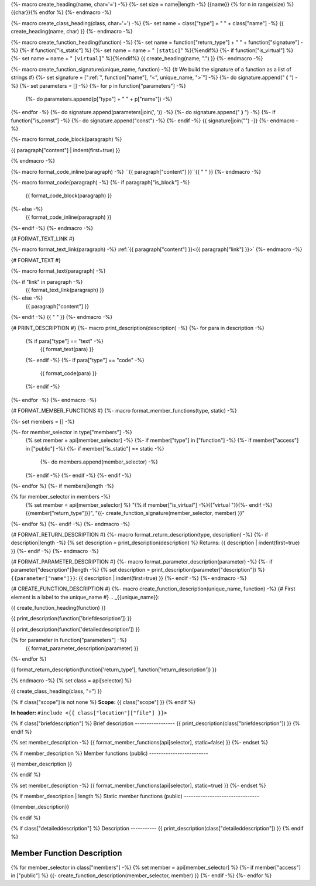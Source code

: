 {%- macro create_heading(name, char='=') -%}
{%- set size = name|length -%}
{{name}}
{% for n in range(size) %}{{char}}{% endfor %}
{%- endmacro -%}

{%- macro create_class_heading(class, char='=') -%}
{%- set name = class["type"] + " " + class["name"] -%}
{{ create_heading(name, char) }}
{%- endmacro -%}

{%- macro create_function_heading(function) -%}
{%- set name = function["return_type"] + " " + function["signature"] -%}
{%- if function["is_static"] %} {%- set name = name + " ``[static]``" %}{%endif%}
{%- if function["is_virtual"] %} {%- set name = name + " ``[virtual]``" %}{%endif%}
{{ create_heading(name, ".") }}
{%- endmacro -%}

{%- macro create_function_signature(unique_name, function) -%}
{# We build the signature of a function as a list of strings #}
{%- set signature = [":ref:`", function["name"], "<", unique_name, ">`"] -%}
{%- do signature.append(" **(** ") -%}
{%- set parameters = [] -%}
{%- for p in function["parameters"] -%}
    {%- do parameters.append(p["type"] + " " + p["name"]) -%}
{%- endfor -%}
{%- do signature.append(parameters|join(', ')) -%}
{%- do signature.append(" **)** ") -%}
{%- if function["is_const"] -%}
{%- do signature.append("const") -%}
{%- endif -%}
{{ signature|join("") -}}
{%- endmacro -%}

{%- macro format_code_block(paragraph) %}

.. code-block:: c++

{{ paragraph["content"] | indent(first=true) }}

{% endmacro -%}

{%- macro format_code_inline(paragraph) -%}
``{{ paragraph["content"] }}``{{ " " }}
{%- endmacro -%}

{%- macro format_code(paragraph) -%}
{%- if paragraph["is_block"] -%}
    {{ format_code_block(paragraph) }}
{%- else -%}
    {{ format_code_inline(paragraph) }}
{%- endif -%}
{%- endmacro -%}

{# FORMAT_TEXT_LINK #}

{%- macro format_text_link(paragraph) -%}
:ref:`{{ paragraph["content"] }}<{{ paragraph["link"] }}>`
{%- endmacro -%}

{# FORMAT_TEXT #}

{%- macro format_text(paragraph) -%}

{%- if "link" in paragraph -%}
    {{ format_text_link(paragraph) }}
{%- else -%}
    {{ paragraph["content"] }}
{%- endif -%}
{{ " " }}
{%- endmacro -%}

{# PRINT_DESCRIPTION #}
{%- macro print_description(description) -%}
{%- for para in description -%}
    {% if para["type"] == "text" -%}
        {{ format_text(para) }}
    {%- endif -%}
    {%- if para["type"] == "code" -%}
        {{ format_code(para) }}
    {%- endif -%}
{%- endfor -%}
{%- endmacro -%}

{# FORMAT_MEMBER_FUNCTIONS #}
{%- macro format_member_functions(type, static) -%}

{%- set members = [] -%}

{%- for member_selector in type["members"] -%}
    {% set member = api[member_selector] -%}
    {%- if member["type"] in ["function"] -%}
    {%- if member["access"] in ["public"] -%}
    {%- if member["is_static"] == static -%}
        {%- do members.append(member_selector) -%}
    {%- endif -%}
    {%- endif -%}
    {%- endif -%}
{%- endfor %}
{%- if members|length -%}

.. csv-table::
    :widths: auto

{% for member_selector in members -%}
    {% set member = api[member_selector] %}
    "{% if member["is_virtual"] -%}{{"virtual "}}{%- endif -%}{{member["return_type"]}}", "{{- create_function_signature(member_selector, member) }}"
{%- endfor %}
{%- endif -%}
{%- endmacro -%}

{# FORMAT_RETURN_DESCRIPTION #}
{%- macro format_return_description(type, description) -%}
{%- if description|length -%}
{% set description = print_description(description) %}
Returns:
{{ description | indent(first=true) }}
{%- endif -%}
{%- endmacro -%}

{# FORMAT_PARAMETER_DESCRIPTION #}
{%- macro format_parameter_description(parameter) -%}
{%- if parameter["description"]|length -%}
{% set description = print_description(parameter["description"]) %}
``{{parameter["name"]}}``:
{{ description | indent(first=true) }}
{%- endif -%}
{%- endmacro -%}

{# CREATE_FUNCTION_DESCRIPTION #}
{%- macro create_function_description(unique_name, function) -%}
{# First element is a label to the unique_name #}
.. _{{unique_name}}:

{{ create_function_heading(function) }}

{{ print_description(function['briefdescription']) }}

{{ print_description(function['detaileddescription']) }}

{% for parameter in function["parameters"] -%}
    {{ format_parameter_description(parameter) }}
{%- endfor %}

{{ format_return_description(function['return_type'], function['return_description']) }}

{% endmacro -%}
{% set class = api[selector] %}

.. _{{selector}}:

{{ create_class_heading(class, "=") }}

{% if class["scope"] is not none %}
**Scope:** {{ class["scope"] }}
{% endif %}

**In header:** ``#include <{{ class["location"]["file"] }}>``

{% if class["briefdescription"] %}
Brief description
-----------------
{{ print_description(class["briefdescription"]) }}
{% endif %}

{% set member_description -%}
{{ format_member_functions(api[selector], static=false) }}
{%- endset %}

{% if member_description %}
Member functions (public)
-------------------------

{{ member_description }}

{% endif %}

{% set member_description -%}
{{ format_member_functions(api[selector], static=true) }}
{%- endset %}

{% if member_description | length %}
Static member functions (public)
--------------------------------

{{member_description}}

{% endif %}

{% if class["detaileddescription"] %}
Description
-----------
{{ print_description(class["detaileddescription"]) }}
{% endif %}


Member Function Description
---------------------------

{% for member_selector in class["members"] -%}
{% set member = api[member_selector] %}
{%- if member["access"] in ["public"] %}
{{- create_function_description(member_selector, member) }}
{%- endif -%}
{%- endfor %}


